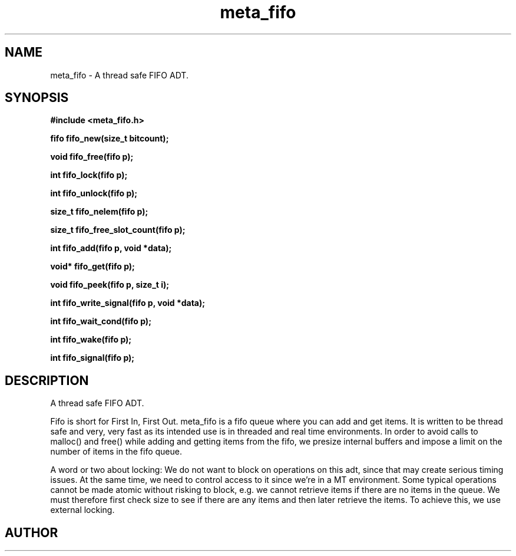 .TH meta_fifo 3 2016-01-30 "" "The Meta C Library"
.SH NAME
meta_fifo \- A thread safe FIFO ADT.
.SH SYNOPSIS
.B #include <meta_fifo.h>
.sp
.BI "fifo fifo_new(size_t bitcount);

.BI "void fifo_free(fifo p);

.BI "int fifo_lock(fifo p);

.BI "int fifo_unlock(fifo p);

.BI "size_t fifo_nelem(fifo p);

.BI "size_t fifo_free_slot_count(fifo p);

.BI "int fifo_add(fifo p, void *data);

.BI "void* fifo_get(fifo p);

.BI "void fifo_peek(fifo p, size_t i);

.BI "int fifo_write_signal(fifo p, void *data);

.BI "int fifo_wait_cond(fifo p);

.BI "int fifo_wake(fifo p);

.BI "int fifo_signal(fifo p);

.SH DESCRIPTION
A thread safe FIFO ADT.
.PP
Fifo is short for First In, First Out. meta_fifo is a fifo queue where
you can add and get items. It is written to be thread safe and very, very
fast as its intended use is in threaded and real time environments.
In order to avoid  calls to malloc() and free() while adding and getting
items from the fifo, we presize internal buffers and impose a limit
on the number of items in the fifo queue. 
.PP
A word or two about locking: We do not want to block on operations on
this adt, since that may create serious timing issues. At the same time,
we need to control access to it since we're in a MT environment. Some
typical operations cannot be made atomic without risking to block, e.g.
we cannot retrieve items if there are no items in the queue. We must
therefore first check size to see if there are any items and then later
retrieve the items. To achieve this, we use external locking. 
.SH AUTHOR
.An B. Augestad, bjorn.augestad@gmail.com
